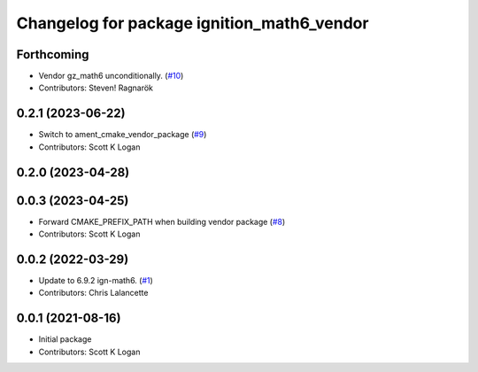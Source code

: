 ^^^^^^^^^^^^^^^^^^^^^^^^^^^^^^^^^^^^^^^^^^^
Changelog for package ignition_math6_vendor
^^^^^^^^^^^^^^^^^^^^^^^^^^^^^^^^^^^^^^^^^^^

Forthcoming
-----------
* Vendor gz_math6 unconditionally. (`#10 <https://github.com/gazebo-release/gz_math6_vendor/issues/10>`_)
* Contributors: Steven! Ragnarök

0.2.1 (2023-06-22)
------------------
* Switch to ament_cmake_vendor_package (`#9 <https://github.com/gazebo-release/gz_math6_vendor/issues/9>`_)
* Contributors: Scott K Logan

0.2.0 (2023-04-28)
------------------

0.0.3 (2023-04-25)
------------------
* Forward CMAKE_PREFIX_PATH when building vendor package (`#8 <https://github.com/gazebo-release/gz_math6_vendor/issues/8>`_)
* Contributors: Scott K Logan

0.0.2 (2022-03-29)
------------------
* Update to 6.9.2 ign-math6. (`#1 <https://github.com/ignition-release/ignition_math6_vendor/issues/1>`_)
* Contributors: Chris Lalancette

0.0.1 (2021-08-16)
------------------
* Initial package
* Contributors: Scott K Logan

